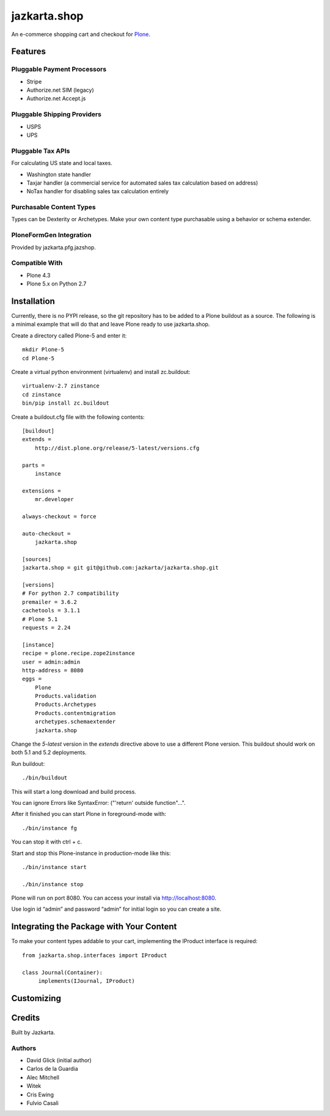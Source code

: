 =============
jazkarta.shop
=============

An e-commerce shopping cart and checkout for `Plone <http://plone.com>`_.

Features
========

Pluggable Payment Processors
----------------------------

- Stripe
- Authorize.net SIM (legacy)
- Authorize.net Accept.js

Pluggable Shipping Providers
----------------------------

- USPS 
- UPS

Pluggable Tax APIs
------------------

For calculating US state and local taxes.

- Washington state handler
- Taxjar handler (a commercial service for automated sales tax calculation based on address) 
- NoTax handler for disabling sales tax calculation entirely

Purchasable Content Types
-------------------------

Types can be Dexterity or Archetypes. Make your own content type purchasable using a behavior or schema extender.

PloneFormGen Integration
------------------------

Provided by jazkarta.pfg.jazshop.
  
Compatible With
---------------

- Plone 4.3
- Plone 5.x on Python 2.7

Installation
============

Currently, there is no PYPI release, so the git repository has to be added to
a Plone buildout as a source. The following is a minimal example that will do
that and leave Plone ready to use jazkarta.shop.

Create a directory called Plone-5 and enter it::

    mkdir Plone-5
    cd Plone-5

Create a virtual python environment (virtualenv) and install zc.buildout::

    virtualenv-2.7 zinstance
    cd zinstance
    bin/pip install zc.buildout

Create a buildout.cfg file with the following contents::

    [buildout]
    extends =
        http://dist.plone.org/release/5-latest/versions.cfg

    parts =
        instance

    extensions =
        mr.developer

    always-checkout = force

    auto-checkout =
        jazkarta.shop

    [sources]
    jazkarta.shop = git git@github.com:jazkarta/jazkarta.shop.git

    [versions]
    # For python 2.7 compatibility
    premailer = 3.6.2
    cachetools = 3.1.1
    # Plone 5.1
    requests = 2.24

    [instance]
    recipe = plone.recipe.zope2instance
    user = admin:admin
    http-address = 8080
    eggs =
        Plone
        Products.validation
        Products.Archetypes
        Products.contentmigration
        archetypes.schemaextender
        jazkarta.shop

Change the `5-latest` version in the `extends` directive above to use a different
Plone version. This buildout should work on both 5.1 and 5.2 deployments.

Run buildout::

    ./bin/buildout

This will start a long download and build process.

You can ignore Errors like SyntaxError: ("'return' outside function"...".

After it finished you can start Plone in foreground-mode with::

    ./bin/instance fg

You can stop it with ctrl + c.

Start and stop this Plone-instance in production-mode like this::

    ./bin/instance start

    ./bin/instance stop

Plone will run on port 8080. You can access your install via http://localhost:8080.

Use login id “admin” and password “admin” for initial login so you can create a site.


Integrating the Package with Your Content
=========================================

To make your content types addable to your cart, implementing the IProduct interface is required::

    from jazkarta.shop.interfaces import IProduct

    class Journal(Container):
         implements(IJournal, IProduct)

Customizing
===========

Credits
=======

Built by Jazkarta.

Authors
-------

- David Glick (initial author)
- Carlos de la Guardia
- Alec Mitchell
- Witek
- Cris Ewing
- Fulvio Casali

